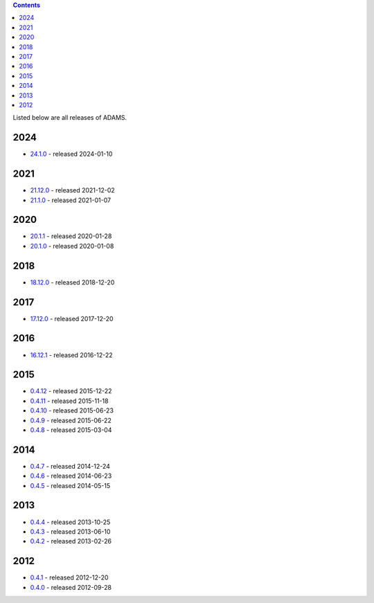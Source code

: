 .. title: Release
.. slug: release
.. date: 2024-01-10 16:30:17 UTC+13:00
.. tags: 
.. category: 
.. link: 
.. description: 
.. type: text
.. author: FracPete

.. contents::

Listed below are all releases of ADAMS.

2024
====

* `24.1.0 <link://slug/24-1-0>`_ - released 2024-01-10

2021
====

* `21.12.0 <link://slug/21-12-0>`_ - released 2021-12-02
* `21.1.0 <link://slug/21-1-0>`_ - released 2021-01-07

2020
====

* `20.1.1 <link://slug/20-1-1>`_ - released 2020-01-28
* `20.1.0 <link://slug/20-1-0>`_ - released 2020-01-08

2018
====

* `18.12.0 <link://slug/18-12-0>`_ - released 2018-12-20

2017
====

* `17.12.0 <link://slug/17-12-0>`_ - released 2017-12-20

2016
====

* `16.12.1 <link://slug/16-12-1>`_ - released 2016-12-22

2015
====

* `0.4.12 <link://slug/0-4-12>`_ - released 2015-12-22
* `0.4.11 <link://slug/0-4-11>`_ - released 2015-11-18
* `0.4.10 <link://slug/0-4-10>`_ - released 2015-06-23
* `0.4.9 <link://slug/0-4-9>`_ - released 2015-06-22
* `0.4.8 <link://slug/0-4-8>`_ - released 2015-03-04

2014
====

* `0.4.7 <link://slug/0-4-7>`_ - released 2014-12-24
* `0.4.6 <link://slug/0-4-6>`_ - released 2014-06-23
* `0.4.5 <link://slug/0-4-5>`_ - released 2014-05-15

2013
====

* `0.4.4 <link://slug/0-4-4>`_ - released 2013-10-25
* `0.4.3 <link://slug/0-4-3>`_ - released 2013-06-10
* `0.4.2 <link://slug/0-4-2>`_ - released 2013-02-26

2012
====

* `0.4.1 <link://slug/0-4-1>`_ - released 2012-12-20
* `0.4.0 <link://slug/0-4-0>`_ - released 2012-09-28

